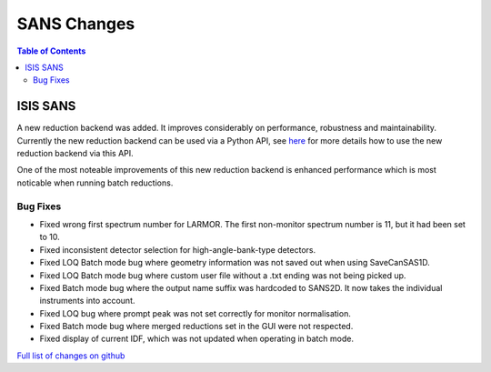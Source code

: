 ============
SANS Changes
============

.. contents:: Table of Contents
   :local:


ISIS SANS
#########

A new reduction backend was added. It improves considerably on performance, robustness and maintainability. Currently the new reduction backend can be used via a Python API, see `here <https://www.mantidproject.org/Scripting_SANS_Reductions_With_The_New_Reduction_Backend>`_  for more details how to use the new reduction backend via this API.

One of the most noteable improvements of this new reduction backend is enhanced performance which is most noticable when running batch reductions.

.. figure::  ../../images/SANSNewReductionBackendPerformance.png
   :align: center


Bug Fixes
---------
- Fixed wrong first spectrum number for LARMOR. The first non-monitor spectrum number is 11, but it had been set to 10.
- Fixed inconsistent detector selection for high-angle-bank-type detectors.
- Fixed LOQ Batch mode bug where geometry information was not saved out when using SaveCanSAS1D.
- Fixed LOQ Batch mode bug where custom user file without a .txt ending was not being picked up.
- Fixed Batch mode bug where the output name suffix was hardcoded to SANS2D. It now takes the individual instruments into account.
- Fixed LOQ bug where prompt peak was not set correctly for monitor normalisation.
- Fixed Batch mode bug where merged reductions set in the GUI were not respected.
- Fixed display of current IDF, which was not updated when operating in batch mode.

`Full list of changes on github <http://github.com/mantidproject/mantid/pulls?q=is%3Apr+milestone%3A%22Release+3.10%22+is%3Amerged+label%3A%22Component%3A+SANS%22>`__
